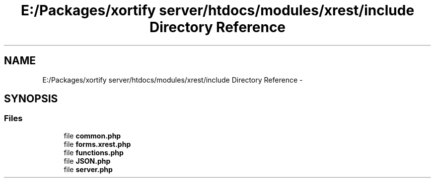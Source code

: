 .TH "E:/Packages/xortify server/htdocs/modules/xrest/include Directory Reference" 3 "Tue Jul 23 2013" "Version 4.11" "Xortify Honeypot Cloud Services" \" -*- nroff -*-
.ad l
.nh
.SH NAME
E:/Packages/xortify server/htdocs/modules/xrest/include Directory Reference \- 
.SH SYNOPSIS
.br
.PP
.SS "Files"

.in +1c
.ti -1c
.RI "file \fBcommon\&.php\fP"
.br
.ti -1c
.RI "file \fBforms\&.xrest\&.php\fP"
.br
.ti -1c
.RI "file \fBfunctions\&.php\fP"
.br
.ti -1c
.RI "file \fBJSON\&.php\fP"
.br
.ti -1c
.RI "file \fBserver\&.php\fP"
.br
.in -1c
